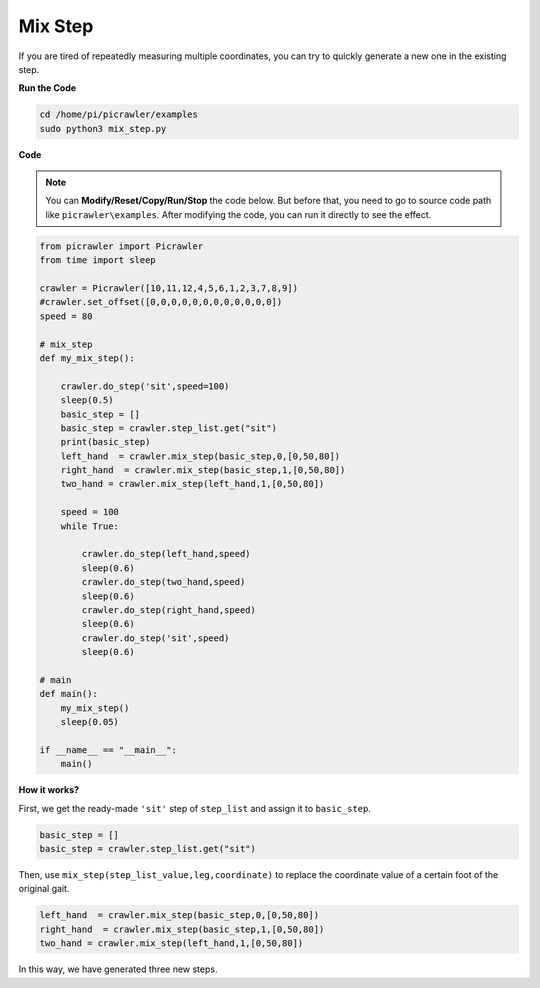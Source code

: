 Mix Step
=================

If you are tired of repeatedly measuring multiple coordinates, you can try to quickly generate a new one in the existing step.


**Run the Code**

.. raw:: html

    <run></run>

.. code-block::

    cd /home/pi/picrawler/examples
    sudo python3 mix_step.py



**Code**

.. note::
    You can **Modify/Reset/Copy/Run/Stop** the code below. But before that, you need to go to source code path like ``picrawler\examples``. After modifying the code, you can run it directly to see the effect.


.. raw:: html

    <run></run>

.. code-block:: python


    from picrawler import Picrawler
    from time import sleep

    crawler = Picrawler([10,11,12,4,5,6,1,2,3,7,8,9]) 
    #crawler.set_offset([0,0,0,0,0,0,0,0,0,0,0,0])
    speed = 80

    # mix_step
    def my_mix_step():

        crawler.do_step('sit',speed=100)
        sleep(0.5)
        basic_step = []
        basic_step = crawler.step_list.get("sit")
        print(basic_step)
        left_hand  = crawler.mix_step(basic_step,0,[0,50,80])
        right_hand  = crawler.mix_step(basic_step,1,[0,50,80])
        two_hand = crawler.mix_step(left_hand,1,[0,50,80])

        speed = 100
        while True:
            
            crawler.do_step(left_hand,speed)
            sleep(0.6)
            crawler.do_step(two_hand,speed)
            sleep(0.6)
            crawler.do_step(right_hand,speed)
            sleep(0.6)
            crawler.do_step('sit',speed)
            sleep(0.6)

    # main
    def main():
        my_mix_step()
        sleep(0.05)

    if __name__ == "__main__":
        main()

**How it works?**

First, we get the ready-made ``'sit'`` step of ``step_list`` and assign it to ``basic_step``.

.. code-block:: python

    basic_step = []
    basic_step = crawler.step_list.get("sit")

Then, use ``mix_step(step_list_value,leg,coordinate)`` to replace the coordinate value of a certain foot of the original gait.

.. code-block:: python

    left_hand  = crawler.mix_step(basic_step,0,[0,50,80])
    right_hand  = crawler.mix_step(basic_step,1,[0,50,80])
    two_hand = crawler.mix_step(left_hand,1,[0,50,80])

In this way, we have generated three new steps.